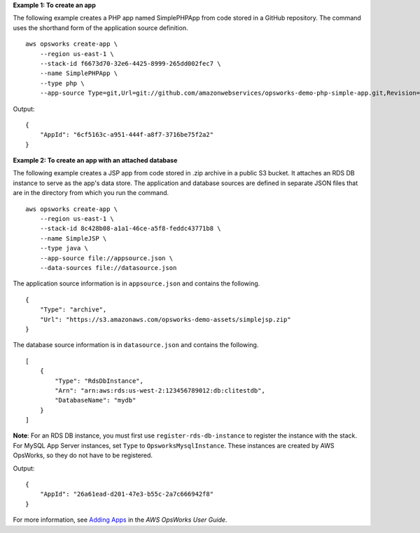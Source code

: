 **Example 1: To create an app**

The following example creates a PHP app named SimplePHPApp from code stored in a GitHub repository.
The command uses the shorthand form of the application source definition. ::

    aws opsworks create-app \
        --region us-east-1 \
        --stack-id f6673d70-32e6-4425-8999-265dd002fec7 \
        --name SimplePHPApp \
        --type php \
        --app-source Type=git,Url=git://github.com/amazonwebservices/opsworks-demo-php-simple-app.git,Revision=version1

Output::

    {
        "AppId": "6cf5163c-a951-444f-a8f7-3716be75f2a2"
    }

**Example 2: To create an app with an attached database**

The following example creates a JSP app from code stored in .zip archive in a public S3 bucket.
It attaches an RDS DB instance to serve as the app's data store. The application and database sources are defined in separate
JSON files that are in the directory from which you run the command. ::

    aws opsworks create-app \
        --region us-east-1 \
        --stack-id 8c428b08-a1a1-46ce-a5f8-feddc43771b8 \
        --name SimpleJSP \
        --type java \
        --app-source file://appsource.json \
        --data-sources file://datasource.json

The application source information is in ``appsource.json`` and contains the following. ::

    {
        "Type": "archive",
        "Url": "https://s3.amazonaws.com/opsworks-demo-assets/simplejsp.zip"
    }

The database source information is in ``datasource.json`` and contains the following. ::

    [
        {
            "Type": "RdsDbInstance",
            "Arn": "arn:aws:rds:us-west-2:123456789012:db:clitestdb",
            "DatabaseName": "mydb"
        }
    ]

**Note**: For an RDS DB instance, you must first use ``register-rds-db-instance`` to register the instance with the stack.
For MySQL App Server instances, set ``Type`` to ``OpsworksMysqlInstance``. These instances are
created by AWS OpsWorks,
so they do not have to be registered.

Output::

    {
        "AppId": "26a61ead-d201-47e3-b55c-2a7c666942f8"
    }

For more information, see `Adding Apps`_ in the *AWS OpsWorks User Guide*.

.. _`Adding Apps`: http://docs.aws.amazon.com/opsworks/latest/userguide/workingapps-creating.html
